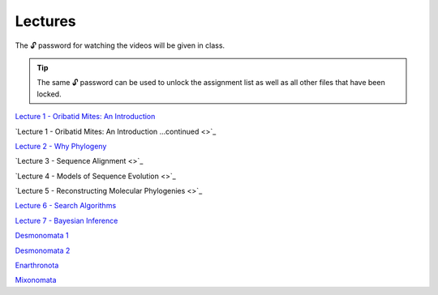 .. _lectures:
Lectures
========

The 🔓 password for watching the videos will be given in class. 

.. tip::

  The same 🔓 password can be used to unlock the assignment list as well as all other files that have been locked. 

`Lecture 1 - Oribatid Mites: An Introduction <https://owncloud.gwdg.de/index.php/s/iUqguzQral0yZB6>`_

`Lecture 1 - Oribatid Mites: An Introduction ...continued <>`_

`Lecture 2 - Why Phylogeny <https://owncloud.gwdg.de/index.php/s/gvLeoIz2GIjigzJ>`_

`Lecture 3 - Sequence Alignment <>`_

`Lecture 4 - Models of Sequence Evolution <>`_

`Lecture 5 - Reconstructing Molecular Phylogenies <>`_

`Lecture 6 - Search Algorithms <https://owncloud.gwdg.de/index.php/s/FVarJHqFiCutFA3>`_

`Lecture 7 - Bayesian Inference <https://owncloud.gwdg.de/index.php/s/vT2DLTyx4oQ1MsA>`_

`Desmonomata 1 <https://owncloud.gwdg.de/index.php/s/U1k7900Iej0O4X4>`_

`Desmonomata 2 <https://owncloud.gwdg.de/index.php/s/sBTteT7Wvc7YOg4>`_

`Enarthronota <https://owncloud.gwdg.de/index.php/s/yK5sSWvgYnb6Vmr>`_

`Mixonomata <https://owncloud.gwdg.de/index.php/s/TzxXsilXs76ZsCx>`_
